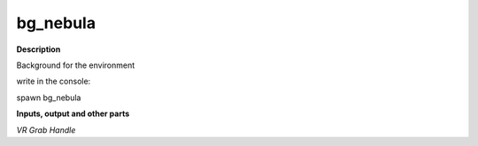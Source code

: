 bg_nebula
=========

.. _bg_nebula:

**Description**

Background for the environment 

write in the console:

spawn bg_nebula

**Inputs, output and other parts**

*VR Grab Handle* 

